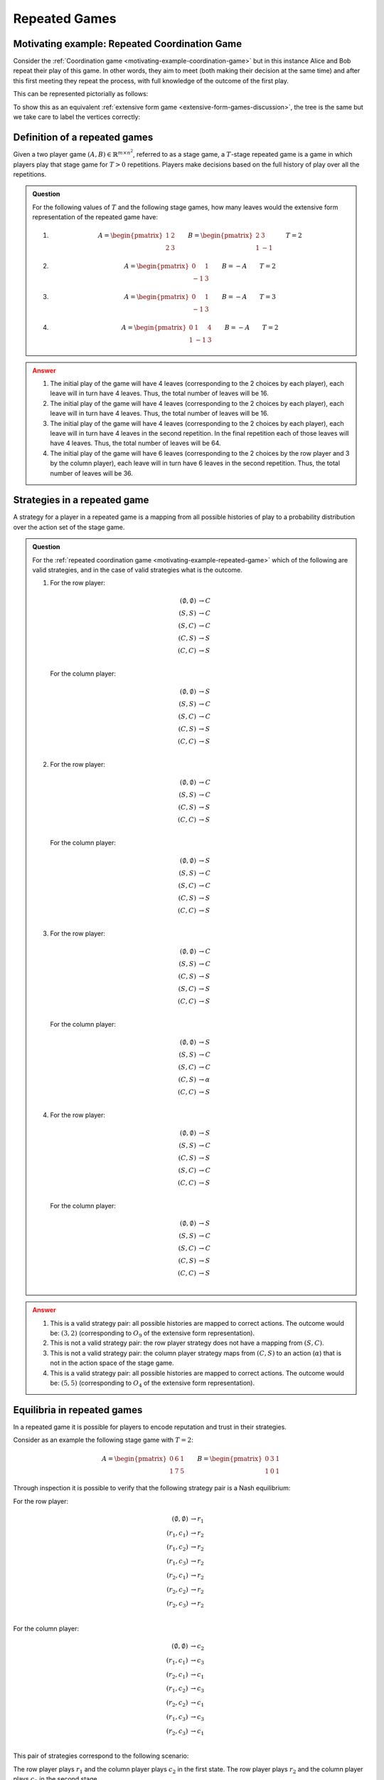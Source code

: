 .. _repeated-games-discussion:

Repeated Games
==============

.. _motivating-example-repeated-game:

Motivating example: Repeated Coordination Game
----------------------------------------------

Consider the :ref:`Coordination game <motivating-example-coordination-game>` but
in this instance Alice and Bob repeat their play of this game. In other words,
they aim to meet (both making their decision at the same time) and after this
first meeting they repeat the process, with full knowledge of the outcome of the
first play.

This can be represented pictorially as follows:

.. image:: /_static/discussion/repeated-coordination-game/main.png

To show this as an equivalent :ref:`extensive form game
<extensive-form-games-discussion>`, the tree is the same but we take care
to label the vertices correctly:

.. image:: /_static/discussion/repeated-coordination-game-as-extensive-form-game/main.png

.. _definition-of-repeated-games:

Definition of a repeated games
------------------------------

Given a two player game :math:`(A,B)\in\mathbb{R}^{{m\times n}^2}`, referred to
as a stage game, a :math:`T`-stage repeated game is a game in which players play that
stage game for :math:`T>0` repetitions. Players make decisions based on the full history of
play over all the repetitions.


.. admonition:: Question
   :class: note

   For the following values of :math:`T` and the following stage games, how many
   leaves would the extensive form representation of the repeated game have:

   1.

      .. math::

          A = \begin{pmatrix}1 & 2 \\ 2 & 3\end{pmatrix}
          \qquad
          B = \begin{pmatrix}2 & 3 \\ 1 & -1\end{pmatrix}
          \qquad
          T = 2

   2.

      .. math::

          A = \begin{pmatrix}0 & 1 \\ -1 & 3\end{pmatrix}
          \qquad
          B = -A
          \qquad
          T = 2

   3.

      .. math::

          A = \begin{pmatrix}0 & 1 \\ -1 & 3\end{pmatrix}
          \qquad
          B = -A
          \qquad
          T = 3

   4.

      .. math::

          A = \begin{pmatrix}0 & 1 & 4\\1 &-1 & 3\end{pmatrix}
          \qquad
          B = -A
          \qquad
          T = 2

.. admonition:: Answer
   :class: caution, dropdown

   1. The initial play of the game will have 4 leaves (corresponding to the
      2 choices by each player), each leave will in turn
      have 4 leaves. Thus, the total number of leaves will be 16.
   2. The initial play of the game will have 4 leaves (corresponding to the
      2 choices by each player), each leave will in turn
      have 4 leaves. Thus, the total number of leaves will be 16.
   3. The initial play of the game will have 4 leaves (corresponding to the
      2 choices by each player), each leave will in turn
      have 4 leaves in the second repetition. In the final repetition each of
      those leaves will have 4 leaves. Thus, the total number of leaves will be
      64.
   4. The initial play of the game will have 6 leaves (corresponding to the
      2 choices by the row player and 3 by the column player), each leave will
      in turn have 6 leaves in the second repetition. Thus, the total number of
      leaves will be 36.


.. _definition-of-strategies-in-repeated-games:

Strategies in a repeated game
-----------------------------

A strategy for a player in a repeated game is a mapping from all possible
histories of play to a probability
distribution over the action set of the stage game.


.. admonition:: Question
   :class: note

   For the :ref:`repeated coordination game <motivating-example-repeated-game>`
   which of the following are valid strategies, and in the case of valid
   strategies what is the outcome.

   1. For the row player:

      .. math::

         \begin{align*}
             (\emptyset, \emptyset) &\to C\\
             (S, S) &\to C\\
             (S, C) &\to C\\
             (C, S) &\to S\\
             (C, C) &\to S\\
         \end{align*}

      For the column player:

      .. math::

         \begin{align*}
             (\emptyset, \emptyset) &\to S\\
             (S, S) &\to C\\
             (S, C) &\to C\\
             (C, S) &\to S\\
             (C, C) &\to S\\
         \end{align*}

   2. For the row player:

      .. math::

         \begin{align*}
             (\emptyset, \emptyset) &\to C\\
             (S, S) &\to C\\
             (C, S) &\to S\\
             (C, C) &\to S\\
         \end{align*}

      For the column player:

      .. math::

         \begin{align*}
             (\emptyset, \emptyset) &\to S\\
             (S, S) &\to C\\
             (S, C) &\to C\\
             (C, S) &\to S\\
             (C, C) &\to S\\
         \end{align*}

   3. For the row player:

      .. math::

         \begin{align*}
             (\emptyset, \emptyset) &\to C\\
             (S, S) &\to C\\
             (C, S) &\to S\\
             (S, C) &\to S\\
             (C, C) &\to S\\
         \end{align*}

      For the column player:

      .. math::

         \begin{align*}
             (\emptyset, \emptyset) &\to S\\
             (S, S) &\to C\\
             (S, C) &\to C\\
             (C, S) &\to \alpha\\
             (C, C) &\to S\\
         \end{align*}

   4. For the row player:

      .. math::

         \begin{align*}
             (\emptyset, \emptyset) &\to S\\
             (S, S) &\to C\\
             (C, S) &\to S\\
             (S, C) &\to C\\
             (C, C) &\to S\\
         \end{align*}

      For the column player:

      .. math::

         \begin{align*}
             (\emptyset, \emptyset) &\to S\\
             (S, S) &\to C\\
             (S, C) &\to C\\
             (C, S) &\to S\\
             (C, C) &\to S\\
         \end{align*}

.. admonition:: Answer
   :class: caution, dropdown

   1. This is a valid strategy pair: all possible histories are mapped to
      correct actions. The outcome would be: :math:`(3,2)` (corresponding to
      :math:`O_9` of the extensive form representation).
   2. This is not a valid strategy pair: the row player strategy does not have a
      mapping from :math:`(S, C)`.
   3. This is not a valid strategy pair: the column player strategy maps from
      :math:`(C, S)` to an action (:math:`\alpha`) that is not in the action
      space of the stage game.
   4. This is a valid strategy pair: all possible histories are mapped to
      correct actions. The outcome would be: :math:`(5,5)` (corresponding to
      :math:`O_4` of the extensive form representation).

Equilibria in repeated games
----------------------------

In a repeated game it is possible for players to encode reputation and trust in
their strategies.

Consider as an example the following stage game with :math:`T=2`:

.. math::

   A =
       \begin{pmatrix}
           0 & 6 & 1\\
           1 & 7 & 5
       \end{pmatrix}
   \qquad
   B =
       \begin{pmatrix}
           0 & 3 & 1\\
           1 & 0 & 1
       \end{pmatrix}

Through inspection it is possible to verify that the following strategy pair is
a Nash equilibrium:

For the row player:

.. math::

   \begin{align*}
       (\emptyset, \emptyset) &\to r_1\\
       (r_1, c_1) &\to r_2\\
       (r_1, c_2) &\to r_2\\
       (r_1, c_3) &\to r_2\\
       (r_2, c_1) &\to r_2\\
       (r_2, c_2) &\to r_2\\
       (r_2, c_3) &\to r_2\\
   \end{align*}

For the column player:

.. math::

   \begin{align*}
       (\emptyset, \emptyset) &\to c_2\\
       (r_1, c_1) &\to c_3\\
       (r_2, c_1) &\to c_1\\
       (r_1, c_2) &\to c_3\\
       (r_2, c_2) &\to c_1\\
       (r_1, c_3) &\to c_3\\
       (r_2, c_3) &\to c_1\\
   \end{align*}

This pair of strategies correspond to the following scenario:

The row player plays :math:`r_1` and the column player plays :math:`c_2` in the
first state. The row player plays :math:`r_2` and the column player plays
:math:`c_3` in the second stage.

Note that if the row player deviates and plays :math:`r_2` in the first stage
then the column player will play :math:`c_1`.

If both players play these strategies their utilities are: :math:`(11, 4)` which is
better **for both players** then the utilities at any sequence of pure stage
Nash equilibria. **But** is this a Nash equilibrium? To find out we investigate
if either player has an incentive to deviate.

1. If the row player deviates, they would only be rational to do so in the first
   stage, if they did they would gain 1 in that stage but lose 4 in the second
   stage. Thus they have no incentive to deviate.
2. If the column player deviates, they would only do so in the first stage and
   gain no utility.

Thus this strategy pair **is a Nash equilibrium** and evidences how a reputation
can be built and cooperation can emerge from complex dynamics.

Exercises
---------

1. Write the full potential history :math:`\bigcup_{t=0}^{T-1}H(t)` for
   repeated games with :math:`T` periods in the following cases:

   1. :math:`\mathcal{A}_1=\mathcal{A}_2=\{0, 1\}` and :math:`T=2`
   2. :math:`\mathcal{A}_1=\{r_1, r_2\}\;\mathcal{A}_2=\{c_1, c_2\}` and :math:`T=3`

2. Obtain a formula for :math:`\left|\bigcup_{t=0}^{T-1}H(t)\right|` in
   terms of :math:`A_1, A_2` and :math:`T`.
3. Prove that a sequence of stage Nash equilibria is a Nash equilibria for the
   repeated game.
4. Obtain all sequence of stage Nash equilibria as well as another Nash
   equilibrium for the following repeated games:

   1. 

   .. math::
      
      A =
      \begin{pmatrix}
      3 & -1\\
      2 & 4\\
      3 & 1
      \end{pmatrix}
      \qquad
      B =
      \begin{pmatrix}
      13 & -1\\
      6 & 2\\
      3 & 1
      \end{pmatrix}
      \qquad
      T=2

   2.

   .. math::

      A =
      \begin{pmatrix}
      2 & -1 & 8\\
      4 & 2 & 9
      \end{pmatrix}
      \qquad
      B =
      \begin{pmatrix}
      13 & 14 & -1\\
      6 & 2 & 6
      \end{pmatrix}
      \qquad
      T=2

Using Nashpy
------------

Repeated games are a particularly compact way of representing a given subset of
:ref:`extensive-form-games-discussion`. Thus, it is possible to study them as an
equivalent :ref:`normal form game <equivalence-of-extensive-and-normal-form-games>`.
See :ref:`how-to-obtain-a-repeated-game` for guidance of how to use Nashpy to
generate a normal form game by repeating a stage game.
